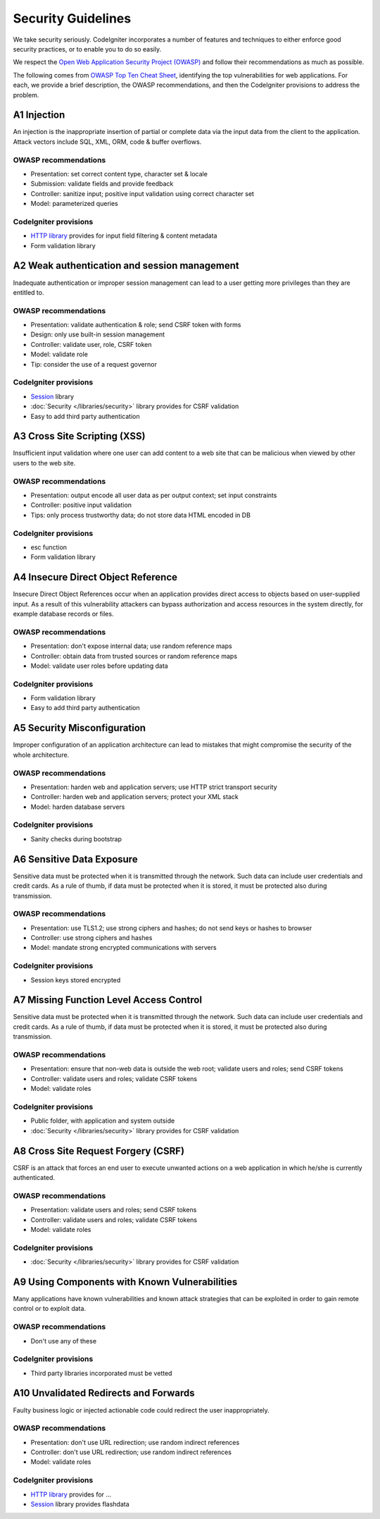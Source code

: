 ###################
Security Guidelines
###################

We take security seriously.
CodeIgniter incorporates a number of features and techniques to either enforce
good security practices, or to enable you to do so easily.

We respect the `Open Web Application Security Project (OWASP) <https://owasp.org>`_
and follow their recommendations as much as possible.

The following comes from
`OWASP Top Ten Cheat Sheet <https://owasp.org/www-project-top-ten/>`_,
identifying the top vulnerabilities for web applications.
For each, we provide a brief description, the OWASP recommendations, and then
the CodeIgniter provisions to address the problem.

************
A1 Injection
************

An injection is the inappropriate insertion of partial or complete data via
the input data from the client to the application. Attack vectors include SQL,
XML, ORM, code & buffer overflows.

OWASP recommendations
---------------------

- Presentation: set correct content type, character set & locale
- Submission: validate fields and provide feedback
- Controller: sanitize input; positive input validation using correct character set
- Model: parameterized queries

CodeIgniter provisions
----------------------

- `HTTP library <../incoming/incomingrequest.html>`_ provides for input field filtering & content metadata
- Form validation library

*********************************************
A2 Weak authentication and session management
*********************************************

Inadequate authentication or improper session management can lead to a user
getting more privileges than they are entitled to.

OWASP recommendations
---------------------

- Presentation: validate authentication & role; send CSRF token with forms
- Design: only use built-in session management
- Controller: validate user, role, CSRF token
- Model: validate role
- Tip: consider the use of a request governor

CodeIgniter provisions
----------------------

- `Session <../libraries/sessions.html>`_ library
- :doc:`Security </libraries/security>` library provides for CSRF validation
- Easy to add third party authentication

*****************************
A3 Cross Site Scripting (XSS)
*****************************

Insufficient input validation where one user can add content to a web site
that can be malicious when viewed by other users to the web site.

OWASP recommendations
---------------------

- Presentation: output encode all user data as per output context; set input constraints
- Controller: positive input validation
- Tips: only process trustworthy data; do not store data HTML encoded in DB

CodeIgniter provisions
----------------------

- esc function
- Form validation library

***********************************
A4 Insecure Direct Object Reference
***********************************

Insecure Direct Object References occur when an application provides direct
access to objects based on user-supplied input. As a result of this vulnerability
attackers can bypass authorization and access resources in the system directly,
for example database records or files.

OWASP recommendations
---------------------

- Presentation: don't expose internal data; use random reference maps
- Controller: obtain data from trusted sources or random reference maps
- Model: validate user roles before updating data

CodeIgniter provisions
----------------------

- Form validation library
- Easy to add third party authentication

****************************
A5 Security Misconfiguration
****************************

Improper configuration of an application architecture can lead to mistakes
that might compromise the security of the whole architecture.

OWASP recommendations
---------------------

- Presentation: harden web and application servers; use HTTP strict transport security
- Controller: harden web and application servers; protect your XML stack
- Model: harden database servers

CodeIgniter provisions
----------------------

- Sanity checks during bootstrap

**************************
A6 Sensitive Data Exposure
**************************

Sensitive data must be protected when it is transmitted through the network.
Such data can include user credentials and credit cards. As a rule of thumb,
if data must be protected when it is stored, it must be protected also during
transmission.

OWASP recommendations
---------------------

- Presentation: use TLS1.2; use strong ciphers and hashes; do not send keys or hashes to browser
- Controller: use strong ciphers and hashes
- Model: mandate strong encrypted communications with servers

CodeIgniter provisions
----------------------

- Session keys stored encrypted

****************************************
A7 Missing Function Level Access Control
****************************************

Sensitive data must be protected when it is transmitted through the network.
Such data can include user credentials and credit cards. As a rule of thumb,
if data must be protected when it is stored, it must be protected also during
transmission.

OWASP recommendations
---------------------

- Presentation: ensure that non-web data is outside the web root; validate users and roles; send CSRF tokens
- Controller: validate users and roles; validate CSRF tokens
- Model: validate roles

CodeIgniter provisions
----------------------

- Public folder, with application and system outside
- :doc:`Security </libraries/security>` library provides for CSRF validation

************************************
A8 Cross Site Request Forgery (CSRF)
************************************

CSRF is an attack that forces an end user to execute unwanted actions on a web
application in which he/she is currently authenticated.

OWASP recommendations
---------------------

- Presentation: validate users and roles; send CSRF tokens
- Controller: validate users and roles; validate CSRF tokens
- Model: validate roles

CodeIgniter provisions
----------------------

- :doc:`Security </libraries/security>` library provides for CSRF validation

**********************************************
A9 Using Components with Known Vulnerabilities
**********************************************

Many applications have known vulnerabilities and known attack strategies that
can be exploited in order to gain remote control or to exploit data.

OWASP recommendations
---------------------

- Don't use any of these

CodeIgniter provisions
----------------------

- Third party libraries incorporated must be vetted

**************************************
A10 Unvalidated Redirects and Forwards
**************************************

Faulty business logic or injected actionable code could redirect the user
inappropriately.

OWASP recommendations
---------------------

- Presentation: don't use URL redirection; use random indirect references
- Controller: don't use URL redirection; use random indirect references
- Model: validate roles

CodeIgniter provisions
----------------------

- `HTTP library <../incoming/incomingrequest.html>`_ provides for ...
- `Session <../libraries/sessions.html>`_ library provides flashdata
